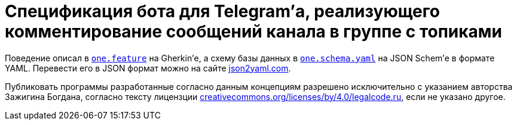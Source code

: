 = Cпецификация бота для Telegram’а, реализующего комментирование сообщений канала в группе с топиками

Поведение описал в link:one.feature[`one.feature`] на Gherkin’е, а схему базы данных в link:one.schema.yaml[`one.schema.yaml`] на JSON Schem’е в формате YAML. Перевести его в JSON формат можно на сайте https://www.json2yaml.com/convert-yaml-to-json[json2yaml.com].

Публиковать программы разработанные согласно данным концепциям разрешено исключительно c указанием авторства Зажигина Богдана, согласно тексту лицензции https://creativecommons.org/licenses/by/4.0/legalcode.ru[creativecommons.org/licenses/by/4.0/legalcode.ru], если не указано другое.
